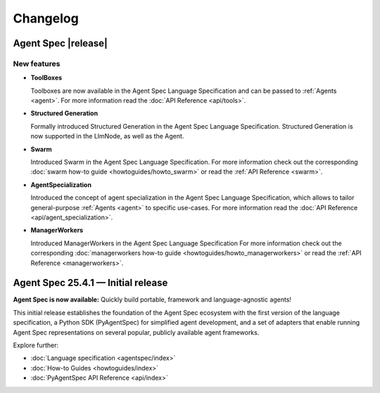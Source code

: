 Changelog
=========

Agent Spec |release|
--------------------

New features
^^^^^^^^^^^^

* **ToolBoxes**

  Toolboxes are now available in the Agent Spec Language Specification and can be
  passed to :ref:`Agents <agent>`. For more information read the :doc:`API Reference <api/tools>`.


* **Structured Generation**

  Formally introduced Structured Generation in the Agent Spec Language Specification.
  Structured Generation is now supported in the LlmNode, as well as the Agent.

* **Swarm**

  Introduced Swarm in the Agent Spec Language Specification.
  For more information check out the corresponding :doc:`swarm how-to guide <howtoguides/howto_swarm>` or read the :ref:`API Reference <swarm>`.

* **AgentSpecialization**

  Introduced the concept of agent specialization in the Agent Spec Language Specification, which allows to tailor general-purpose :ref:`Agents <agent>` to specific use-cases.
  For more information read the :doc:`API Reference <api/agent_specialization>`.

* **ManagerWorkers**

  Introduced ManagerWorkers in the Agent Spec Language Specification
  For more information check out the corresponding :doc:`managerworkers how-to guide <howtoguides/howto_managerworkers>` or read the :ref:`API Reference <managerworkers>`.

Agent Spec 25.4.1 — Initial release
-----------------------------------

**Agent Spec is now available:** Quickly build portable, framework and language-agnostic agents!

This initial release establishes the foundation of the Agent Spec ecosystem with the first version of the
language specification, a Python SDK (PyAgentSpec) for simplified agent development, and a set of adapters
that enable running Agent Spec representations on several popular, publicly available agent frameworks.

Explore further:

- :doc:`Language specification <agentspec/index>`
- :doc:`How-to Guides <howtoguides/index>`
- :doc:`PyAgentSpec API Reference <api/index>`
